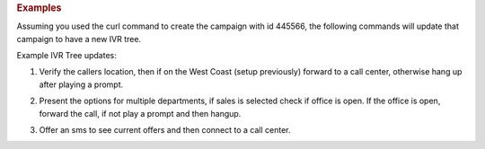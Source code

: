 .. container:: endpoint-long-description

  .. rubric:: Examples

  Assuming you used the curl command to create the campaign with id 445566, the following commands will update that campaign to have a new IVR tree.

  Example IVR Tree updates:

  1) Verify the callers location, then if on the West Coast (setup previously) forward to a call center, otherwise hang up after playing a prompt.

  .. code-block:: bash
     :linenos:

      curl­ -XPUT -H "Content­Type: application/json" -­u 'login:pass'
      'https://vanity.invoca.net/api/2015-05-01/advertisers/:advertiser_id/advertiser_campaigns/445566.json' \
      -d '
      {"ivr_tree":
       {"root":
         {"node_type":"VerifyLocation",
          "children":
           [{"node_type":"Condition",
             "condition":"in_region[West Coast]",
             "children":
               [{"children":[],
                 "condition":"",
                 "node_type":"Connect",
                 "destination_phone_number":"8004377950",
                 "destination_country_code":"1"},
                 {"node_type":"EndCall",
                  "prompt":"We are sorry, we currently cannot service your area. Goodbye."}]}]
         },
         "record_calls":true}}'  -v

  2) Present the options for multiple departments, if sales is selected check if office is open. If the office is open, forward the call, if not play a prompt and then hangup.

  .. code-block:: bash
     :linenos:

     curl -XPUT -H "Content­Type: application/json" -u 'login:pass'
     'https://vanity.invoca.net/api/2015-05-01/advertisers/:advertiser_id/advertiser_campaigns/445566.json' \
     -d '
     {"ivr_tree":{
        "record_calls":true,
        "root":{
          "node_type":"Menu",
          "prompt":"Please press 1 for sales or 2 for 24 hour support",
          "children":[
            { "node_type":"Condition",
              "condition":"during_hours",
              "children":[
                { "node_type":"Connect",
                  "destination_phone_number":"8004377950",
                  "destination_country_code":"1",
                  "prompt":"Thank you, transferring you now"
                },
                { "node_type":"EndCall",
                  "prompt":"We are currently closed. Please call back during business hours. Goodbye"
                }]},
            { "node_type":"Connect",
              "destination_phone_number":"8004377950",
              "destination_country_code":"1",
              "prompt":"Thank you, transferring you now"
            }]}}}'  -v

  3) Offer an sms to see current offers and then connect to a call center.

  .. code-block:: bash
     :linenos:

     curl­ -XPUT -H "Content­Type: application/json"­ -u 'login:pass'
     'https://vanity.invoca.net/api/2015-05-01/advertisers/:advertiser_id/advertiser_campaigns/445566.json' \
     -d '
     {"ivr_tree":
      {"root":
        {"node_type":"SmsPromo",
         "sms_promo_copy":"Visit us at www.invoca.com to see new promotions.",
         "sms_promo_delay":1,
         "prompt":"If you would like to see information about our current offers, please press 9 now.",
         "children":
          [{"children":[],
            "condition":"",
            "node_type":"Connect",
            "destination_phone_number":"8004377950",
            "destination_country_code":"1"}]
        },
        "record_calls":true}}' -v
